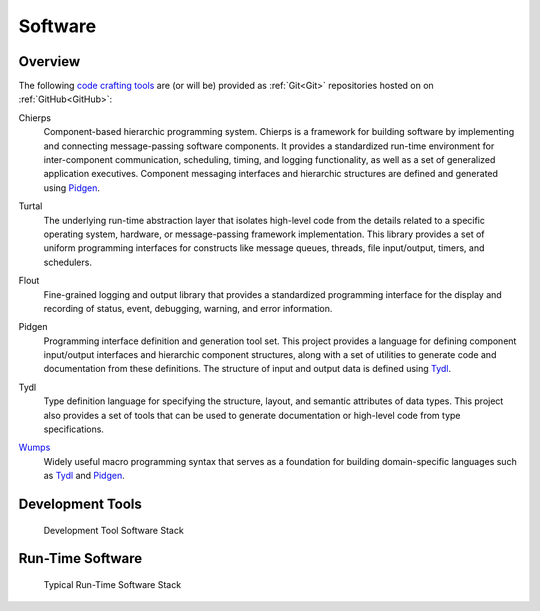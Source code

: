 .. _software:

========
Software
========

.. _code crafting tools:

Overview
========

The following `code crafting tools <code crafting tools
organization_>`_ are (or will be) provided as :ref:`Git<Git>`
repositories hosted on on :ref:`GitHub<GitHub>`:

.. _Chierps:

Chierps
  Component-based hierarchic programming system.  Chierps is a
  framework for building software by implementing and connecting
  message-passing software components.  It provides a standardized
  run-time environment for inter-component communication, scheduling,
  timing, and logging functionality, as well as a set of generalized
  application executives.  Component messaging interfaces and
  hierarchic structures are defined and generated using `Pidgen`_.

..
  Gracle
  Graphical component layout environment
  
.. _Turtal:

Turtal
  The underlying run-time abstraction layer that isolates high-level
  code from the details related to a specific operating system,
  hardware, or message-passing framework implementation.  This library
  provides a set of uniform programming interfaces for constructs like
  message queues, threads, file input/output, timers, and schedulers.

.. _Flout:

Flout
  Fine-grained logging and output library that provides a standardized
  programming interface for the display and recording of status,
  event, debugging, warning, and error information.

.. _Pidgen:

Pidgen
  Programming interface definition and generation tool set.  This
  project provides a language for defining component input/output
  interfaces and hierarchic component structures, along with a set of
  utilities to generate code and documentation from these definitions.
  The structure of input and output data is defined using `Tydl`_.

.. _Tydl:

Tydl
  Type definition language for specifying the structure, layout, and
  semantic attributes of data types.  This project also provides a set
  of tools that can be used to generate documentation or high-level
  code from type specifications.
  
.. _Wumps:

`Wumps <Wumps docs_>`_
  Widely useful macro programming syntax that serves as a foundation
  for building domain-specific languages such as `Tydl`_ and
  `Pidgen`_.

Development Tools
=================

.. figure:: images/devel_sw_stack.*

   Development Tool Software Stack
	    
.. only:: website_hide_for_now
	  
  +----------------------+
  | Gsd                  |
  +----------------------+
  | Chierps              |
  +-------------+--------+
  | Pidgen      | Turtal |
  +-------------+--------+
  | Tydl        | Flout  |
  +-------------+--------+
  | Bt                   |
  +----------------------+
  | Wumps                |
  +----------------------+
  | Flopi                |
  +----------------------+

Run-Time Software
=================

.. figure:: images/run_time_sw_stack.*

   Typical Run-Time Software Stack
	    
.. _code crafting tools organization: https://github.com/codecraftingtools
.. _Wumps docs: http://wumps.readthedocs.io
